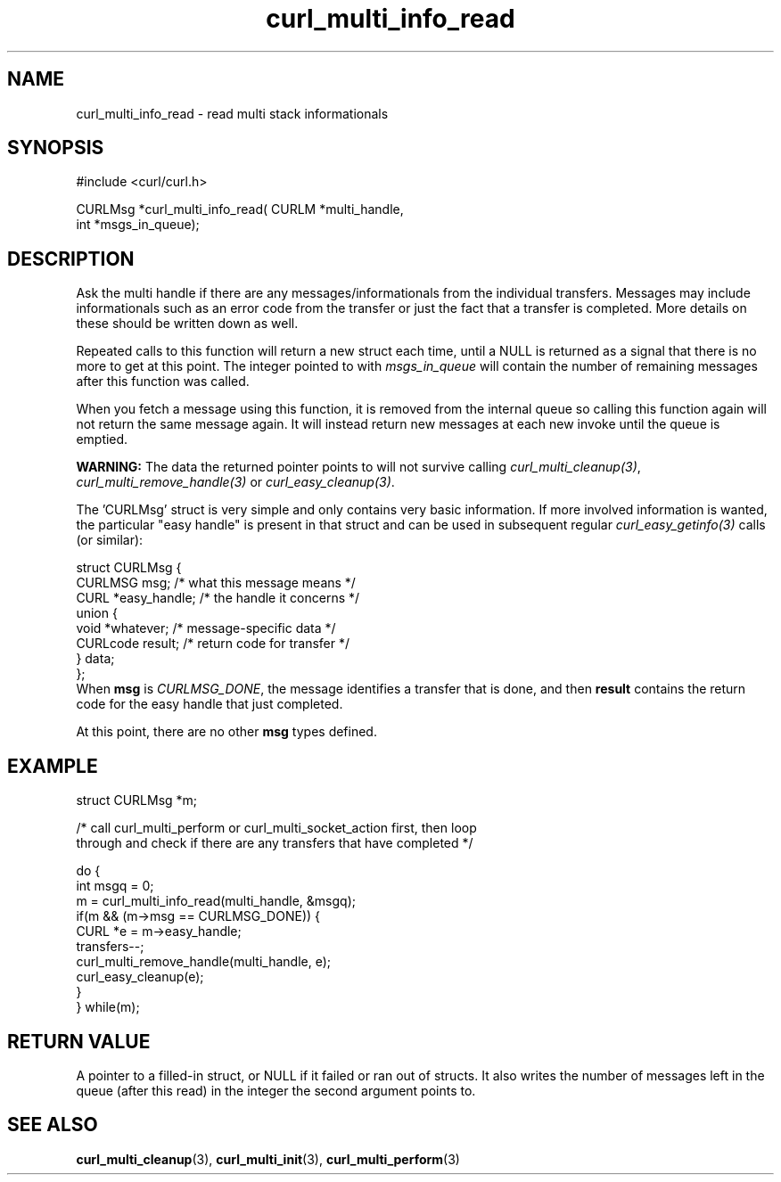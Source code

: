 .\" **************************************************************************
.\" *                                  _   _ ____  _
.\" *  Project                     ___| | | |  _ \| |
.\" *                             / __| | | | |_) | |
.\" *                            | (__| |_| |  _ <| |___
.\" *                             \___|\___/|_| \_\_____|
.\" *
.\" * Copyright (C) 1998 - 2015, Daniel Stenberg, <daniel@haxx.se>, et al.
.\" *
.\" * This software is licensed as described in the file COPYING, which
.\" * you should have received as part of this distribution. The terms
.\" * are also available at https://curl.haxx.se/docs/copyright.html.
.\" *
.\" * You may opt to use, copy, modify, merge, publish, distribute and/or sell
.\" * copies of the Software, and permit persons to whom the Software is
.\" * furnished to do so, under the terms of the COPYING file.
.\" *
.\" * This software is distributed on an "AS IS" basis, WITHOUT WARRANTY OF ANY
.\" * KIND, either express or implied.
.\" *
.\" **************************************************************************
.TH curl_multi_info_read 3 "February 03, 2016" "libcurl 7.56.1" "libcurl Manual"

.SH NAME
curl_multi_info_read - read multi stack informationals
.SH SYNOPSIS
#include <curl/curl.h>

CURLMsg *curl_multi_info_read( CURLM *multi_handle,
                               int *msgs_in_queue);
.ad
.SH DESCRIPTION
Ask the multi handle if there are any messages/informationals from the
individual transfers. Messages may include informationals such as an error
code from the transfer or just the fact that a transfer is completed. More
details on these should be written down as well.

Repeated calls to this function will return a new struct each time, until a
NULL is returned as a signal that there is no more to get at this point. The
integer pointed to with \fImsgs_in_queue\fP will contain the number of
remaining messages after this function was called.

When you fetch a message using this function, it is removed from the internal
queue so calling this function again will not return the same message
again. It will instead return new messages at each new invoke until the queue
is emptied.

\fBWARNING:\fP The data the returned pointer points to will not survive
calling \fIcurl_multi_cleanup(3)\fP, \fIcurl_multi_remove_handle(3)\fP or
\fIcurl_easy_cleanup(3)\fP.

The 'CURLMsg' struct is very simple and only contains very basic information.
If more involved information is wanted, the particular "easy handle" is
present in that struct and can be used in subsequent regular
\fIcurl_easy_getinfo(3)\fP calls (or similar):

.nf
 struct CURLMsg {
   CURLMSG msg;       /* what this message means */
   CURL *easy_handle; /* the handle it concerns */
   union {
     void *whatever;    /* message-specific data */
     CURLcode result;   /* return code for transfer */
   } data;
 };
.fi
When \fBmsg\fP is \fICURLMSG_DONE\fP, the message identifies a transfer that
is done, and then \fBresult\fP contains the return code for the easy handle
that just completed.

At this point, there are no other \fBmsg\fP types defined.
.SH EXAMPLE
.nf
struct CURLMsg *m;

/* call curl_multi_perform or curl_multi_socket_action first, then loop
   through and check if there are any transfers that have completed */

do {
  int msgq = 0;
  m = curl_multi_info_read(multi_handle, &msgq);
  if(m && (m->msg == CURLMSG_DONE)) {
    CURL *e = m->easy_handle;
    transfers--;
    curl_multi_remove_handle(multi_handle, e);
    curl_easy_cleanup(e);
  }
} while(m);
.fi
.SH "RETURN VALUE"
A pointer to a filled-in struct, or NULL if it failed or ran out of
structs. It also writes the number of messages left in the queue (after this
read) in the integer the second argument points to.
.SH "SEE ALSO"
.BR curl_multi_cleanup "(3), " curl_multi_init "(3), " curl_multi_perform "(3)"
